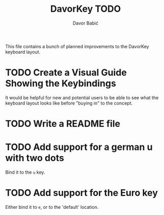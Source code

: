 #+TITLE: DavorKey TODO
#+AUTHOR: Davor Babić
#+EMAIL: davor@davor.se

This file contains a bunch of planned improvements to the DavorKey
keyboard layout.

* TODO Create a Visual Guide Showing the Keybindings
  It would be helpful for new and potential users to be able to see
  what the keyboard layout looks like before "buying in" to the
  concept.

* TODO Write a README file

* TODO Add support for a german u with two dots
  Bind it to the =u= key.

* TODO Add support for the Euro key
  Either bind it to =e=, or to the 'default' location.
